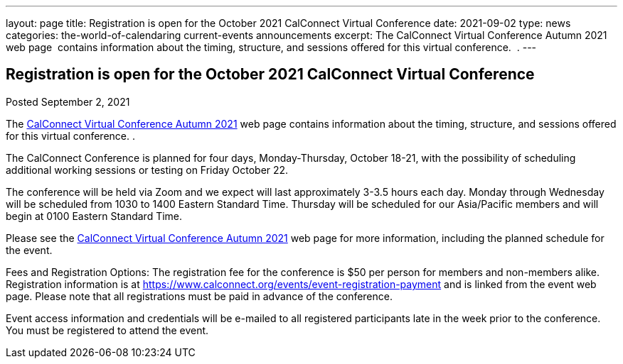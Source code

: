 ---
layout: page
title: Registration is open for the October 2021 CalConnect Virtual Conference
date: 2021-09-02
type: news
categories: the-world-of-calendaring current-events announcements
excerpt: The CalConnect Virtual Conference Autumn 2021 web page  contains information about the timing, structure, and sessions offered for this virtual conference.  .
---

== Registration is open for the October 2021 CalConnect Virtual Conference

Posted September 2, 2021

The https://www.calconnect.org/events/calconnect-virtual-conference-autumn-2021[CalConnect Virtual Conference Autumn 2021] web page contains information about the timing, structure, and sessions offered for this virtual conference. .

The CalConnect Conference is planned for four days, Monday-Thursday, October 18-21, with the possibility of scheduling additional working sessions or testing on Friday October 22.

The conference will be held via Zoom and we expect will last approximately 3-3.5 hours each day. Monday through Wednesday will be scheduled from 1030 to 1400 Eastern Standard Time. Thursday will be scheduled for our Asia/Pacific members and will begin at 0100 Eastern Standard Time.

Please see the https://www.calconnect.org/events/calconnect-virtual-conference-autumn-2021[CalConnect Virtual Conference Autumn 2021] web page for more information, including the planned schedule for the event.

Fees and Registration Options: The registration fee for the conference is $50 per person for members and non-members alike.&nbsp; Registration information is at https://www.calconnect.org/events/event-registration-payment and is linked from the event web page. Please note that all registrations must be paid in advance of the conference.

Event access information and credentials will be e-mailed to all registered participants late in the week prior to the conference. You must be registered to attend the event.


